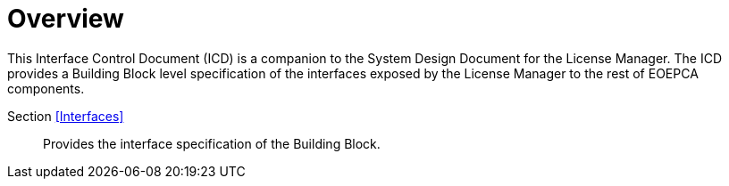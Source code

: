 [[mainOverview]]
= Overview

This Interface Control Document (ICD) is a companion to the System Design Document for the License Manager. The ICD provides a Building Block level specification of the interfaces exposed by the License Manager to the rest of EOEPCA components.

Section <<Interfaces>>::
Provides the interface specification of the Building Block.